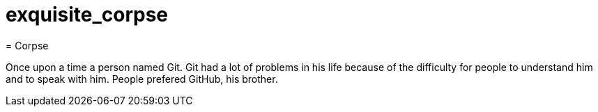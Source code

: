 # exquisite_corpse
= Corpse


Once upon a time a person named Git. Git had a lot of problems 
in his life because of the difficulty for people to understand him and to speak with him.
People prefered GitHub, his brother. 

